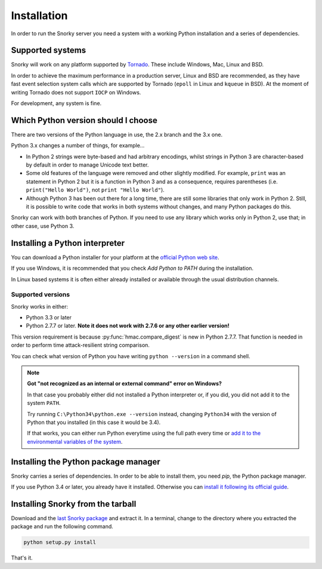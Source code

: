 Installation
============

In order to run the Snorky server you need a system with a working Python installation and a series of dependencies.

Supported systems
~~~~~~~~~~~~~~~~~

Snorky will work on any platform supported by `Tornado <http://www.tornadoweb.org/>`_. These include Windows, Mac, Linux and BSD.

In order to achieve the maximum performance in a production server, Linux and BSD are recommended, as they have fast event selection system calls which are supported by Tornado (``epoll`` in Linux and ``kqueue`` in BSD). At the moment of writing Tornado does not support ``IOCP`` on Windows.

For development, any system is fine.

Which Python version should I choose
~~~~~~~~~~~~~~~~~~~~~~~~~~~~~~~~~~~~

There are two versions of the Python language in use, the 2.x branch and the 3.x one.

Python 3.x changes a number of things, for example...

* In Python 2 strings were byte-based and had arbitrary encodings, whilst strings in Python 3 are character-based by default in order to manage Unicode text better.

* Some old features of the language were removed and other slightly modified. For example, ``print`` was an statement in Python 2 but it is a function in Python 3 and as a consequence, requires parentheses (i.e. ``print("Hello World")``, not ``print "Hello World"``).

* Although Python 3 has been out there for a long time, there are still some libraries that only work in Python 2. Still, it is possible to write code that works in both systems without changes, and many Python packages do this.

Snorky can work with both branches of Python. If you need to use any library which works only in Python 2, use that; in other case, use Python 3.

Installing a Python interpreter
~~~~~~~~~~~~~~~~~~~~~~~~~~~~~~~

You can download a Python installer for your platform at the `official Python web site <https://www.python.org/>`_.

If you use Windows, it is recommended that you check `Add Python to PATH` during the installation.

In Linux based systems it is often either already installed or available through the usual distribution channels.

Supported versions
------------------

Snorky works in either:

* Python 3.3 or later

* Python 2.7.7 or later. **Note it does not work with 2.7.6 or any other earlier version!**

This version requirement is because :py:func:`hmac.compare_digest` is new in Python 2.7.7. That function is needed in order to perform time attack-resilient string comparison.

You can check what version of Python you have writing ``python --version`` in a command shell.

.. note::

    **Got "not recognized as an internal or external command" error on Windows?**

    In that case you probably either did not installed a Python interpreter or, if you did, you did not add it to the system ``PATH``.

    Try running ``C:\Python34\python.exe --version`` instead, changing ``Python34`` with the version of Python that you installed (in this case it would be 3.4).

    If that works, you can either run Python everytime using the full path every time or `add it to the environmental variables of the system <http://stackoverflow.com/a/6318188>`_.

Installing the Python package manager
~~~~~~~~~~~~~~~~~~~~~~~~~~~~~~~~~~~~~

Snorky carries a series of dependencies. In order to be able to install them, you need *pip*, the Python package manager.

If you use Python 3.4 or later, you already have it installed. Otherwise you can `install it following its official guide <http://pip.readthedocs.org/en/latest/installing.html>`_.

Installing Snorky from the tarball
~~~~~~~~~~~~~~~~~~~~~~~~~~~~~~~~~~

Download and the `last Snorky package </download>`_ and extract it. In a terminal, change to the directory where you extracted the package and run the following command.

.. code-block:: bash

    python setup.py install

That's it.

